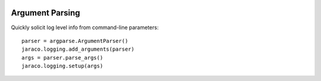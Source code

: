 .. image:: https://img.shields.io/pypi/v/jaraco.logging.svg
   :target: `PyPI link`_

.. image:: https://img.shields.io/pypi/pyversions/jaraco.logging.svg
   :target: `PyPI link`_

.. _PyPI link: https://pypi.org/project/jaraco.logging

.. image:: https://github.com/jaraco/jaraco.logging/workflows/Automated%20Tests/badge.svg
   :target: https://github.com/jaraco/jaraco.logging/actions?query=workflow%3A%22Automated+Tests%22
   :alt: Automated Tests

.. image:: https://img.shields.io/badge/code%20style-black-000000.svg
   :target: https://github.com/psf/black
   :alt: Code style: Black

.. image:: https://readthedocs.org/projects/jaracologging/badge/?version=latest
   :target: https://jaracologging.readthedocs.io/en/latest/?badge=latest

Argument Parsing
================

Quickly solicit log level info from command-line parameters::

    parser = argparse.ArgumentParser()
    jaraco.logging.add_arguments(parser)
    args = parser.parse_args()
    jaraco.logging.setup(args)
